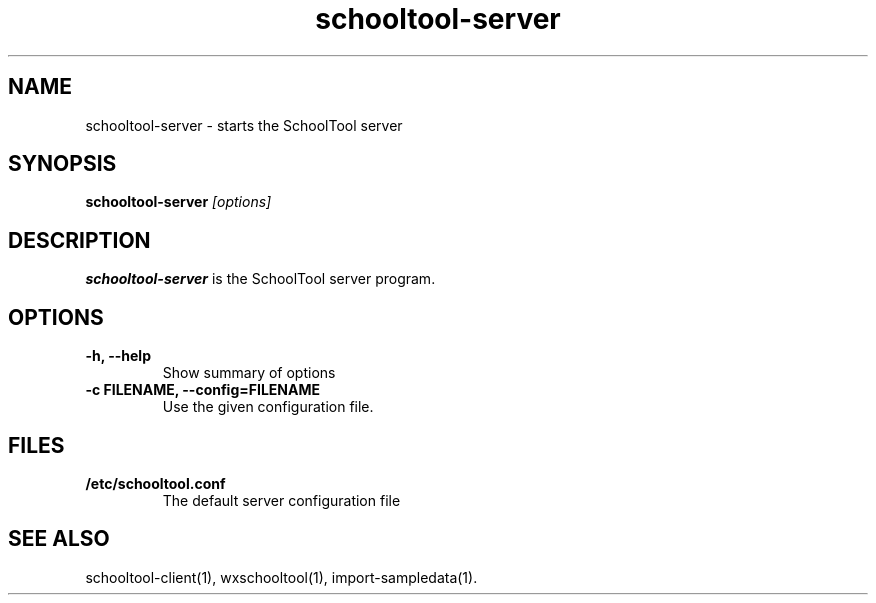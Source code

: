 .TH schooltool-server 1
.SH NAME
schooltool-server \- starts the SchoolTool server
.SH SYNOPSIS
.B schooltool-server
.I "[options]"
.SH DESCRIPTION
.B schooltool-server
is the SchoolTool server program.
.SH OPTIONS
.TP
.B \-h, \-\-help
Show summary of options
.TP
.B \-c FILENAME, \-\-config=FILENAME
Use the given configuration file.
.SH FILES
.TP
.B /etc/schooltool.conf
The default server configuration file
.SH "SEE ALSO"
schooltool-client(1), wxschooltool(1), import-sampledata(1).
